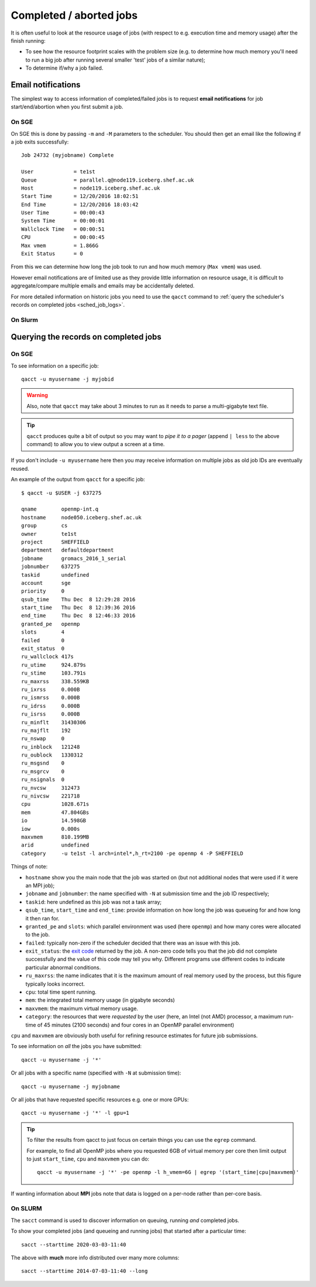 .. _sched_completed_aborted:

Completed / aborted jobs
========================

It is often useful to look at the resource usage of jobs (with respect to e.g. execution time and memory usage) after the finish running:

- To see how the resource footprint scales with the problem size (e.g. to determine how much memory you'll need to run a big job after running several smaller 'test' jobs of a similar nature);
- To determine if/why a job failed.

Email notifications
-------------------

The simplest way to access information of completed/failed jobs is to request **email notifications** for job start/end/abortion when you first submit a job.  

On SGE
^^^^^^

On SGE this is done by passing  ``-m`` and ``-M`` parameters to the scheduler.
You should then get an email like the following if a job exits successfully: ::

        Job 24732 (myjobname) Complete
        
        User             = te1st
        Queue            = parallel.q@node119.iceberg.shef.ac.uk
        Host             = node119.iceberg.shef.ac.uk
        Start Time       = 12/20/2016 18:02:51
        End Time         = 12/20/2016 18:03:42
        User Time        = 00:00:43
        System Time      = 00:00:01
        Wallclock Time   = 00:00:51
        CPU              = 00:00:45
        Max vmem         = 1.866G
        Exit Status      = 0

.. todo:

   XREF QSUB OPTS

From this we can determine how long the job took to run and how much memory (``Max vmem``) was used.

However email notifications are of limited use as they provide little information on resource usage, it is difficult to aggregate/compare multiple emails and emails may be accidentally deleted.

For more detailed information on historic jobs you need to use the ``qacct`` command to :ref:`query the scheduler's records on completed jobs <sched_job_logs>`.

On Slurm
^^^^^^^^

.. _sched_job_logs:

Querying the records on completed jobs
--------------------------------------

On SGE
^^^^^^

To see information on a specific job: ::

        qacct -u myusername -j myjobid 

.. warning::

    Also, note that ``qacct`` may take about 3 minutes to run as it needs to parse a multi-gigabyte text file.

.. tip:: 
    
    ``qacct`` produces quite a bit of output so you may want to *pipe it to a pager* (append ``| less`` to the above command) to allow you to view output a screen at a time.

If you don't include ``-u myusername`` here then you may receive information on multiple jobs as old job IDs are eventually reused.

An example of the output from ``qacct`` for a specific job: ::

        $ qacct -u $USER -j 637275

        qname        openmp-int.q
        hostname     node050.iceberg.shef.ac.uk
        group        cs
        owner        te1st
        project      SHEFFIELD
        department   defaultdepartment
        jobname      gromacs_2016_1_serial
        jobnumber    637275
        taskid       undefined
        account      sge
        priority     0
        qsub_time    Thu Dec  8 12:29:28 2016
        start_time   Thu Dec  8 12:39:36 2016
        end_time     Thu Dec  8 12:46:33 2016
        granted_pe   openmp
        slots        4
        failed       0
        exit_status  0
        ru_wallclock 417s
        ru_utime     924.879s
        ru_stime     103.791s
        ru_maxrss    338.559KB
        ru_ixrss     0.000B
        ru_ismrss    0.000B
        ru_idrss     0.000B
        ru_isrss     0.000B
        ru_minflt    31430306
        ru_majflt    192
        ru_nswap     0
        ru_inblock   121248
        ru_oublock   1330312
        ru_msgsnd    0
        ru_msgrcv    0
        ru_nsignals  0
        ru_nvcsw     312473
        ru_nivcsw    221718
        cpu          1028.671s
        mem          47.804GBs
        io           14.598GB
        iow          0.000s
        maxvmem      810.199MB
        arid         undefined
        category     -u te1st -l arch=intel*,h_rt=2100 -pe openmp 4 -P SHEFFIELD

Things of note:

- ``hostname`` show you the main node that the job was started on (but not additional nodes that were used if it were an MPI job);
- ``jobname`` and ``jobnumber``: the name specified with ``-N`` at submission time and the job ID respectively;
- ``taskid``: here undefined as this job was not a task array;
- ``qsub_time``, ``start_time`` and ``end_time``: provide information on how long the job was queueing for and how long it then ran for.
- ``granted_pe`` and ``slots``: which parallel environment was used (here ``openmp``) and how many cores were allocated to the job.
- ``failed``: typically non-zero if the scheduler decided that there was an issue with this job.
- ``exit_status``: the `exit code <https://en.wikipedia.org/wiki/Exit_status>`_ returned by the job.  A non-zero code tells you that the job did not complete successfully and the value of this code may tell you why.  Different programs use different codes to indicate particular abnormal conditions.
- ``ru_maxrss``: the name indicates that it is the maximum amount of real memory used by the process, but this figure typically looks incorrect.
- ``cpu``: total time spent running.  
- ``mem``: the integrated total memory usage (in gigabyte seconds)
- ``maxvmem``: the maximum virtual memory usage.  
- ``category``: the resources that were *requested* by the user (here, an Intel (not AMD) processor, a maximum run-time of 45 minutes (2100 seconds) and four cores in an OpenMP parallel environment)

``cpu`` and ``maxvmem`` are obviously both useful for refining resource estimates for future job submissions.

To see information on *all* the jobs you have submitted: ::

        qacct -u myusername -j '*'

Or all jobs with a specific name (specified with ``-N`` at submission time): ::

        qacct -u myusername -j myjobname

Or all jobs that have requested specific resources e.g. one or more GPUs: ::

        qacct -u myusername -j '*' -l gpu=1

.. tip:: 

   To filter the results from qacct to just focus on certain things you can use the ``egrep`` command.  
   
   For example, to find all OpenMP jobs where you requested 6GB of virtual memory per core then 
   limit output to just ``start_time``, ``cpu`` and ``maxvmem`` you can do: ::

           qacct -u myusername -j '*' -pe openmp -l h_vmem=6G | egrep '(start_time|cpu|maxvmem)'

If wanting information about **MPI** jobs note that data is logged on a per-node rather than per-core basis.

On SLURM
^^^^^^^^

The ``sacct`` command is used to discover information on queuing, running *and* completed jobs.

To show your completed jobs (and queueing and running jobs) that started after a particular time: ::

   sacct --starttime 2020-03-03-11:40

The above with **much** more info distributed over many more columns: ::

   sacct --starttime 2014-07-03-11:40 --long
